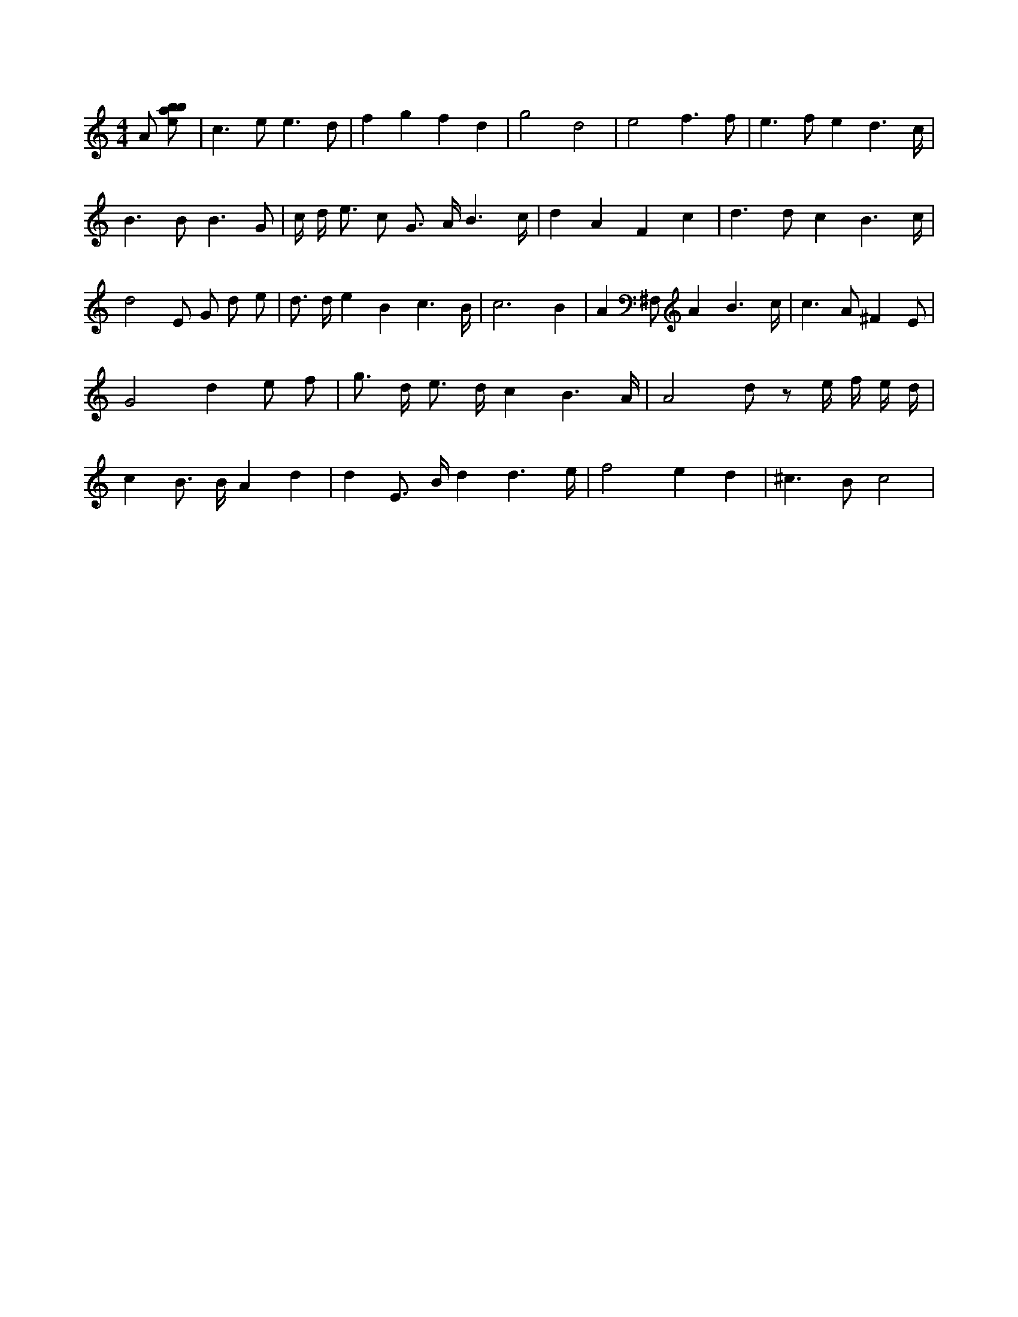 X:787
L:1/8
M:4/4
K:Cclef
A [ebab] | c2 > e2 e3 d | f2 g2 f2 d2 | g4 d4 | e4 f3 f | e2 > f2 e2 d3 /2 c/2 | B2 > B2 B3 G | c/2 d < e c G > A B3 /2 c/2 | d2 A2 F2 c2 | d2 > d2 c2 B3 /2 c/2 | d4 E G d e | d > d e2 B2 c3 /2 B/2 | c6 B2 | A2 ^F, A2 B3 /2 c/2 | c3 A ^F2 E | G4 d2 e f | g > d e > d c2 B3 /2 A/2 | A4 d z e/2 f/2 e/2 d/2 | c2 B > B A2 d2 | d2 E > B d2 d3 /2 e/2 | f4 e2 d2 | ^c2 > B2 c4 |
